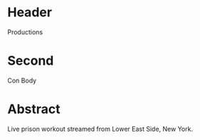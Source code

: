 * Header

Productions

* Second

Con Body

* Abstract

Live prison workout streamed from Lower East Side, New York. 
